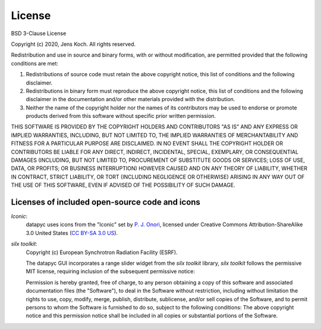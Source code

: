 .. datapyc
   Copyright (C)  2020, Jens Koch

.. _license:

*******************
License
*******************

BSD 3-Clause License

Copyright (c) 2020, Jens Koch.
All rights reserved.

Redistribution and use in source and binary forms, with or without
modification, are permitted provided that the following conditions are met:

1. Redistributions of source code must retain the above copyright notice, this
   list of conditions and the following disclaimer.

2. Redistributions in binary form must reproduce the above copyright notice,
   this list of conditions and the following disclaimer in the documentation
   and/or other materials provided with the distribution.

3. Neither the name of the copyright holder nor the names of its
   contributors may be used to endorse or promote products derived from
   this software without specific prior written permission.

THIS SOFTWARE IS PROVIDED BY THE COPYRIGHT HOLDERS AND CONTRIBUTORS "AS IS"
AND ANY EXPRESS OR IMPLIED WARRANTIES, INCLUDING, BUT NOT LIMITED TO, THE
IMPLIED WARRANTIES OF MERCHANTABILITY AND FITNESS FOR A PARTICULAR PURPOSE ARE
DISCLAIMED. IN NO EVENT SHALL THE COPYRIGHT HOLDER OR CONTRIBUTORS BE LIABLE
FOR ANY DIRECT, INDIRECT, INCIDENTAL, SPECIAL, EXEMPLARY, OR CONSEQUENTIAL
DAMAGES (INCLUDING, BUT NOT LIMITED TO, PROCUREMENT OF SUBSTITUTE GOODS OR
SERVICES; LOSS OF USE, DATA, OR PROFITS; OR BUSINESS INTERRUPTION) HOWEVER
CAUSED AND ON ANY THEORY OF LIABILITY, WHETHER IN CONTRACT, STRICT LIABILITY,
OR TORT (INCLUDING NEGLIGENCE OR OTHERWISE) ARISING IN ANY WAY OUT OF THE USE
OF THIS SOFTWARE, EVEN IF ADVISED OF THE POSSIBILITY OF SUCH DAMAGE.



.. _license-other:


Licenses of included open-source code and icons
=======================================================

`Iconic`:
   datapyc uses icons from the "Iconic" set by `P. J. Onori <https://pjonori.com/>`_, licensed under
   Creative Commons Attribution-ShareAlike 3.0 United States (`CC BY-SA 3.0 US
   <https://creativecommons.org/licenses/by-sa/3.0/us/>`_).

`silx toolkit`:
   Copyright (c) European Synchrotron Radiation Facility (ESRF).

   The datapyc GUI incorporates a range slider widget from the `silx toolkit` library,
   `silx toolkit` follows the permissive MIT license, requiring inclusion of the subsequent
   permissive notice:

   Permission is hereby granted, free of charge, to any person obtaining a copy of
   this software and associated documentation files (the "Software"), to deal in
   the Software without restriction, including without limitation the rights to
   use, copy, modify, merge, publish, distribute, sublicense, and/or sell copies of
   the Software, and to permit persons to whom the Software is furnished to do so,
   subject to the following conditions: The above copyright notice and this permission notice shall be included in all
   copies or substantial portions of the Software.

